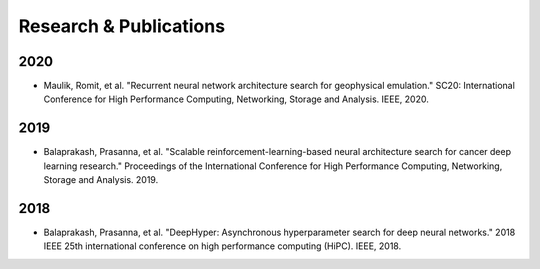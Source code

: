 Research & Publications
***********************

2020
====

* Maulik, Romit, et al. "Recurrent neural network architecture search for geophysical emulation." SC20: International Conference for High Performance Computing, Networking, Storage and Analysis. IEEE, 2020.

2019
====

* Balaprakash, Prasanna, et al. "Scalable reinforcement-learning-based neural architecture search for cancer deep learning research." Proceedings of the International Conference for High Performance Computing, Networking, Storage and Analysis. 2019.

2018
====

* Balaprakash, Prasanna, et al. "DeepHyper: Asynchronous hyperparameter search for deep neural networks." 2018 IEEE 25th international conference on high performance computing (HiPC). IEEE, 2018.
